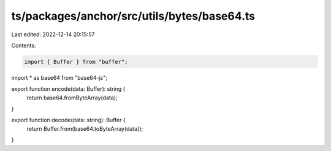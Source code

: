 ts/packages/anchor/src/utils/bytes/base64.ts
============================================

Last edited: 2022-12-14 20:15:57

Contents:

.. code-block:: ts

    import { Buffer } from "buffer";
import * as base64 from "base64-js";

export function encode(data: Buffer): string {
  return base64.fromByteArray(data);
}

export function decode(data: string): Buffer {
  return Buffer.from(base64.toByteArray(data));
}


